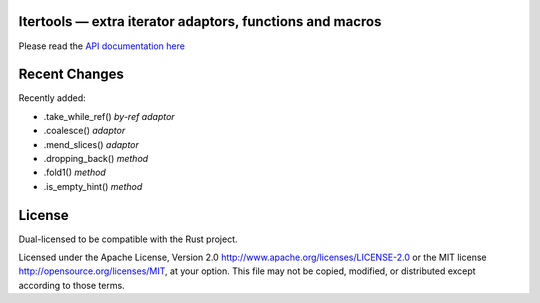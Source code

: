 
Itertools — extra iterator adaptors, functions and macros
=========================================================

Please read the `API documentation here`__

__ http://bluss.github.io/rust-itertools/

Recent Changes
==============

Recently added:

- .take_while_ref() *by-ref adaptor*
- .coalesce() *adaptor*
- .mend_slices() *adaptor*
- .dropping_back() *method*
- .fold1() *method*
- .is_empty_hint() *method*

License
=======

Dual-licensed to be compatible with the Rust project.

Licensed under the Apache License, Version 2.0
http://www.apache.org/licenses/LICENSE-2.0 or the MIT license
http://opensource.org/licenses/MIT, at your
option. This file may not be copied, modified, or distributed
except according to those terms.
